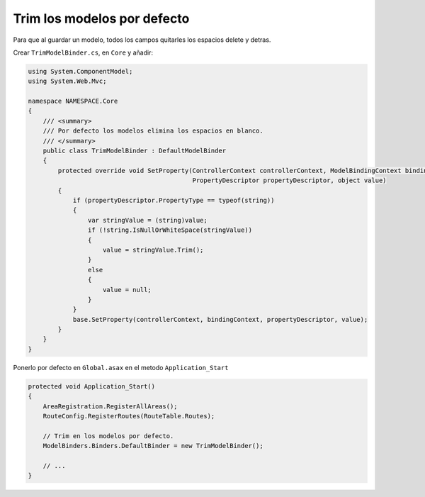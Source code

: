 .. _reference-programacion-asp_mvc-default_trim_models:

############################
Trim los modelos por defecto
############################

Para que al guardar un modelo, todos los campos quitarles los espacios delete y detras.

Crear ``TrimModelBinder.cs``, en ``Core`` y añadir:

.. code-block:: csharp

    using System.ComponentModel;
    using System.Web.Mvc;

    namespace NAMESPACE.Core
    {
        /// <summary>
        /// Por defecto los modelos elimina los espacios en blanco.
        /// </summary>
        public class TrimModelBinder : DefaultModelBinder
        {
            protected override void SetProperty(ControllerContext controllerContext, ModelBindingContext bindingContext,
                                                PropertyDescriptor propertyDescriptor, object value)
            {
                if (propertyDescriptor.PropertyType == typeof(string))
                {
                    var stringValue = (string)value;
                    if (!string.IsNullOrWhiteSpace(stringValue))
                    {
                        value = stringValue.Trim();
                    }
                    else
                    {
                        value = null;
                    }
                }
                base.SetProperty(controllerContext, bindingContext, propertyDescriptor, value);
            }
        }
    }

Ponerlo por defecto en ``Global.asax`` en el metodo ``Application_Start``

.. code-block:: csharp

    protected void Application_Start()
    {
        AreaRegistration.RegisterAllAreas();
        RouteConfig.RegisterRoutes(RouteTable.Routes);

        // Trim en los modelos por defecto.
        ModelBinders.Binders.DefaultBinder = new TrimModelBinder();

        // ...
    }
